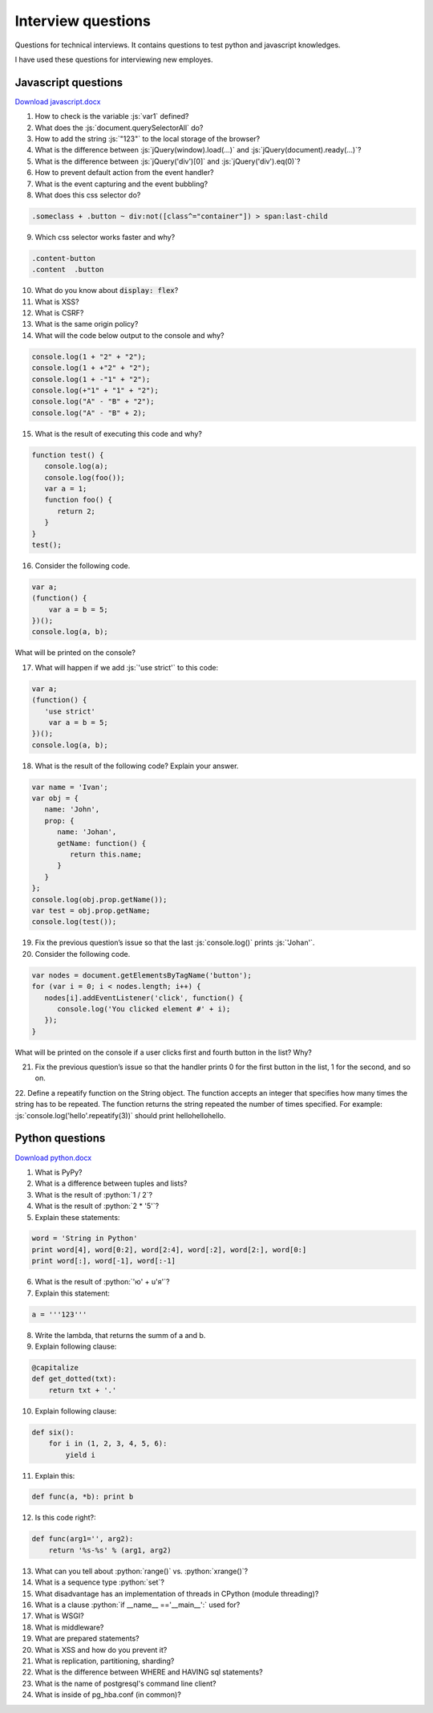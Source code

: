 Interview questions
===================
Questions for technical interviews. It contains questions to test python and javascript knowledges.

I have used these questions for interviewing new employes.

Javascript questions
--------------------

.. role:: js(code)
  :language: javascript
 
`Download javascript.docx <https://github.com/lev-veshnyakov/interview-questions/blob/master/javascript.docx?raw=true>`_

1. How to check is the variable :js:`var1` defined?

2. What does the :js:`document.querySelectorAll` do?

3. How to add the string :js:`"123"` to the local storage of the browser?

4. What is the difference between :js:`jQuery(window).load(...)` and :js:`jQuery(document).ready(...)`?

5. What is the difference between :js:`jQuery('div')[0]` and :js:`jQuery('div').eq(0)`?

6. How to prevent default action from the event handler?

7. What is the event capturing and the event bubbling?

8. What does this css selector do?

.. code-block:: css

  .someclass + .button ~ div:not([class^="container"]) > span:last-child

9. Which css selector works faster and why?

.. code-block:: css

  .content-button
  .content  .button
  
10. What do you know about :code:`display: flex`?

11. What is XSS?

12. What is CSRF?

13. What is the same origin policy?

14. What will the code below output to the console and why?

.. code-block:: javascript

  console.log(1 + "2" + "2");
  console.log(1 + +"2" + "2");
  console.log(1 + -"1" + "2");
  console.log(+"1" + "1" + "2");
  console.log("A" - "B" + "2");
  console.log("A" - "B" + 2);

15. What is the result of executing this code and why?

.. code-block:: javascript
    
  function test() {
     console.log(a);
     console.log(foo());
     var a = 1;
     function foo() {
        return 2;
     }
  }
  test();

16. Consider the following code.

.. code-block:: javascript

  var a;
  (function() {
      var a = b = 5;
  })();
  console.log(a, b);

What will be printed on the console?

17. What will happen if we add :js:`'use strict'` to this code:

.. code-block:: javascript

  var a;
  (function() {
     'use strict'
      var a = b = 5;
  })();
  console.log(a, b);

18. What is the result of the following code? Explain your answer.

.. code-block:: javascript

  var name = 'Ivan';
  var obj = {
     name: 'John',
     prop: {
        name: 'Johan',
        getName: function() {
           return this.name;
        }
     }
  };
  console.log(obj.prop.getName());
  var test = obj.prop.getName;
  console.log(test());

19. Fix the previous question’s issue so that the last :js:`console.log()` prints :js:`'Johan'`.

20. Consider the following code.

.. code-block:: javascript

  var nodes = document.getElementsByTagName('button');
  for (var i = 0; i < nodes.length; i++) {
     nodes[i].addEventListener('click', function() {
        console.log('You clicked element #' + i);
     });
  }

What will be printed on the console if a user clicks first and fourth button in the list? Why?

21. Fix the previous question’s issue so that the handler prints 0 for the first button in the list, 1 for the second, and so on.

22. Define a repeatify function on the String object. The function accepts an integer that specifies how many times the string has to be repeated. The function returns the string repeated the number of times specified. For example:
:js:`console.log('hello'.repeatify(3))` should print hellohellohello.


Python questions
----------------

.. role:: python(code)
  :language: python
  
`Download python.docx <https://github.com/lev-veshnyakov/interview-questions/blob/master/python.docx?raw=true>`_

1. What is PyPy?

2. What is a difference between tuples and lists?

3. What is the result of :python:`1 / 2`?

4. What is the result of :python:`2 * '5'`?

5. Explain these statements:

.. code-block:: python

  word = 'String in Python'
  print word[4], word[0:2], word[2:4], word[:2], word[2:], word[0:]
  print word[:], word[-1], word[:-1]

6. What is the result of :python:`'ю' + u'я'`?

7. Explain this statement:

.. code-block:: python

  a = '''123'''

8. Write the lambda, that returns the summ of a and b.

9. Explain following clause:

.. code-block:: python

  @capitalize
  def get_dotted(txt):
      return txt + '.'

10. Explain following clause:

.. code-block:: python

  def six():
      for i in (1, 2, 3, 4, 5, 6):
          yield i

11. Explain this:

.. code-block:: python

  def func(a, *b): print b

12. Is this code right?:

.. code-block:: python

  def func(arg1='', arg2):
      return '%s-%s' % (arg1, arg2)

13. What can you tell about :python:`range()` vs. :python:`xrange()`?

14. What is a sequence type :python:`set`?

15. What disadvantage has an implementation of threads in CPython (module threading)?

16. What is a clause :python:`if __name__ =='__main__':` used for?

17. What is WSGI?

18. What is middleware?

19. What are prepared statements?

20. What is XSS and how do you prevent it?

21. What is replication, partitioning, sharding?

22. What is the difference between WHERE and HAVING sql statements?

23. What is the name of postgresql's command line client?

24. What is inside of pg_hba.conf (in common)?
